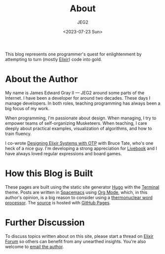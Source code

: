 #+title: About
#+author: JEG2
#+date: <2023-07-23 Sun>
#+draft: false
#+cover: images/programmers_stone.png

This blog represents one programmer's quest for enlightenment by attempting to turn (mostly [[https://elixir-lang.org/][Elixir]]) code into gold.

# more

* About the Author

My name is James Edward Gray II — JEG2 around some parts of the Internet. I have been a developer for around two decades.  These days I manage developers.  In both roles, teaching programming has always been a big focus of my work.

When programming, I'm passionate about design.  When managing, I try to empower teams of self-organizing Musketeers.  When teaching, I care deeply about practical examples, visualization of algorithms, and how to train fluency.

I co-wrote [[https://pragprog.com/titles/jgotp/designing-elixir-systems-with-otp/][Designing Elixir Systems with OTP]] with Bruce Tate, who's one heck of a nice guy.  I'm developing a strong appreciation for [[https://livebook.dev/][Livebook]] and I have always loved regular expressions and board games.

* How this Blog is Built

These pages are built using the static site generator [[https://gohugo.io/][Hugo]] with the [[https://themes.gohugo.io/themes/hugo-theme-terminal/][Terminal]] theme.  Posts are written in [[https://www.spacemacs.org/][Spacemacs]] using [[https://orgmode.org/][Org Mode]], which, in this author's opinion, is a big reason to consider using a [[https://quotefancy.com/quote/1428461/Neal-Stephenson-I-use-emacs-which-might-be-thought-of-as-a-thermonuclear-word-processor][thermonuclear word processor]].  The [[https://github.com/JEG2/programmers_stone][source]] is hosted with [[https://pages.github.com/][GitHub Pages]].

* Further Discussion

To discuss topics written about on this site, please start a thread on [[https://elixirforum.com/][Elixir Forum]] so others can benefit from any unearthed insights.  You're also welcome to [[mailto:james@graysoftinc.com][email the author]].
